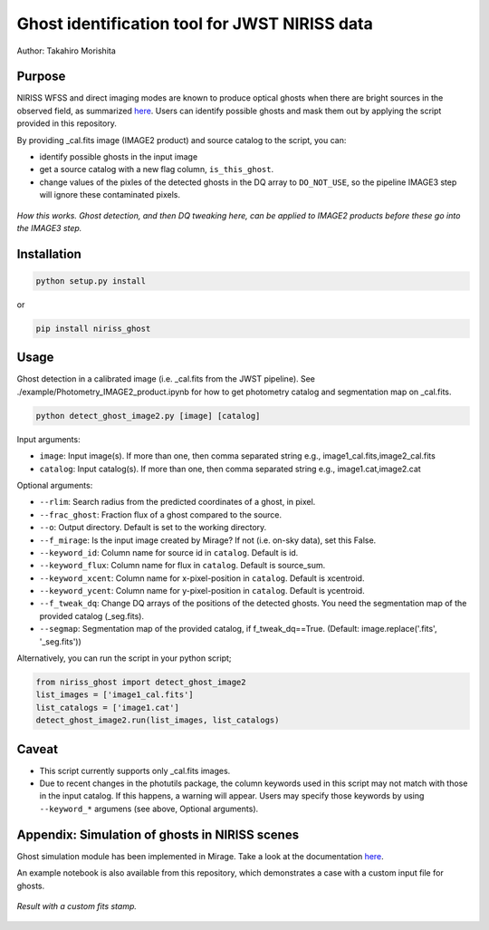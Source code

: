 
Ghost identification tool for JWST NIRISS data
==============================================

Author: Takahiro Morishita

.. image:: ./figure/demo.png

Purpose
-------

NIRISS WFSS and direct imaging modes are known to produce optical ghosts when there are bright sources in the observed field, as summarized `here <https://jwst-docs.stsci.edu/near-infrared-imager-and-slitless-spectrograph/niriss-instrumentation/niriss-gr150-grisms#NIRISSGR150Grisms-Ghosts>`__.
Users can identify possible ghosts and mask them out by applying the script provided in this repository.

By providing _cal.fits image (IMAGE2 product) and source catalog to the script, you can:

- identify possible ghosts in the input image
- get a source catalog with a new flag column, ``is_this_ghost``.
- change values of the pixles of the detected ghosts in the DQ array to ``DO_NOT_USE``, so the pipeline IMAGE3 step will ignore these contaminated pixels.


.. figure:: ./figure/DQ_masking.png
    :width: 800
    :align: center

    *How this works. Ghost detection, and then DQ tweaking here, can be applied to IMAGE2 products 
    before these go into the IMAGE3 step.*



Installation
------------

.. code-block:: bash

    python setup.py install

or 

.. code-block:: bash

    pip install niriss_ghost

Usage
-----

Ghost detection in a calibrated image (i.e. _cal.fits from the JWST pipeline). See ./example/Photometry_IMAGE2_product.ipynb for how to get photometry catalog and segmentation map on _cal.fits.

.. code-block:: bash

    python detect_ghost_image2.py [image] [catalog]

Input arguments:

- ``image``: Input image(s). If more than one, then comma separated string e.g., image1_cal.fits,image2_cal.fits
- ``catalog``: Input catalog(s). If more than one, then comma separated string e.g., image1.cat,image2.cat

Optional arguments:

- ``--rlim``: Search radius from the predicted coordinates of a ghost, in pixel.
- ``--frac_ghost``: Fraction flux of a ghost compared to the source.
- ``--o``: Output directory. Default is set to the working directory.
- ``--f_mirage``: Is the input image created by Mirage? If not (i.e. on-sky data), set this False.
- ``--keyword_id``: Column name for source id in ``catalog``. Default is id.
- ``--keyword_flux``: Column name for flux in ``catalog``. Default is source_sum.
- ``--keyword_xcent``: Column name for x-pixel-position in ``catalog``. Default is xcentroid.
- ``--keyword_ycent``: Column name for y-pixel-position in ``catalog``. Default is ycentroid.
- ``--f_tweak_dq``: Change DQ arrays of the positions of the detected ghosts. You need the segmentation map of the provided catalog (_seg.fits).
- ``--segmap``: Segmentation map of the provided catalog, if f_tweak_dq==True. (Default: image.replace('.fits', '_seg.fits'))

Alternatively, you can run the script in your python script;

.. code-block:: bash

    from niriss_ghost import detect_ghost_image2
    list_images = ['image1_cal.fits']
    list_catalogs = ['image1.cat']
    detect_ghost_image2.run(list_images, list_catalogs)


Caveat
------

- This script currently supports only _cal.fits images.
- Due to recent changes in the photutils package, the column keywords used in this script may not match with those in the input catalog. If this happens, a warning will appear. Users may specify those keywords by using ``--keyword_*`` argumens (see above, Optional arguments).


Appendix: Simulation of ghosts in NIRISS scenes
-----------------------------------------------

Ghost simulation module has been implemented in Mirage. Take a look at the documentation `here <https://mirage-data-simulator.readthedocs.io/en/latest/ghosts.html>`__.

An example notebook is also available from this repository, which demonstrates a case with a custom input file for ghosts.


.. figure:: ./figure/demo_custom.png
    :width: 800
    :align: center

    *Result with a custom fits stamp.*